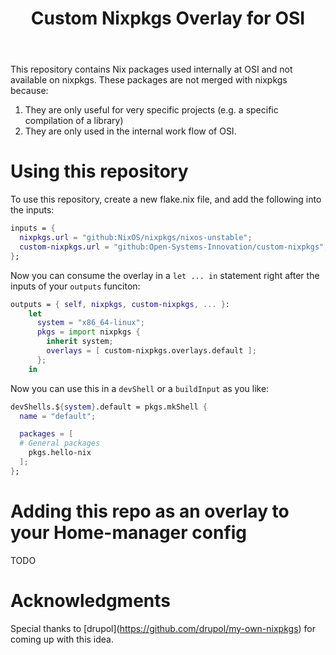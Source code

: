 #+title: Custom Nixpkgs Overlay for OSI 

This repository contains Nix packages used internally at OSI and not available on nixpkgs. These packages are not merged with nixpkgs because:
 1. They are only useful for very specific projects (e.g. a specific compilation of a library)
 2. They are only used in the internal work flow of OSI.

* Using this repository
To use this repository, create a new flake.nix file, and add the following into the inputs:

#+BEGIN_SRC nix
  inputs = {
    nixpkgs.url = "github:NixOS/nixpkgs/nixos-unstable";
    custom-nixpkgs.url = "github:Open-Systems-Innovation/custom-nixpkgs";
  };
#+END_SRC

Now you can consume the overlay in a ~let ... in~ statement right after the inputs of your ~outputs~ funciton:

#+BEGIN_SRC nix
  outputs = { self, nixpkgs, custom-nixpkgs, ... }:
      let
        system = "x86_64-linux";
        pkgs = import nixpkgs {
          inherit system;
          overlays = [ custom-nixpkgs.overlays.default ];
        };
      in
#+END_SRC

Now you can use this in a ~devShell~ or a ~buildInput~ as you like:

#+BEGIN_SRC nix
   devShells.${system}.default = pkgs.mkShell {
     name = "default";
        
     packages = [
     # General packages
       pkgs.hello-nix
     ];
   };
#+END_SRC

* Adding this repo as an overlay to your Home-manager config
TODO

* Acknowledgments
Special thanks to [drupol](https://github.com/drupol/my-own-nixpkgs) for coming up with this idea.


